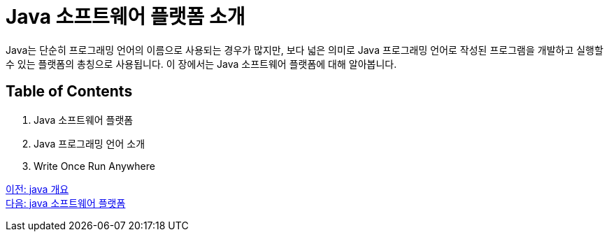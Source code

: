= Java 소프트웨어 플랫폼 소개

Java는 단순히 프로그래밍 언어의 이름으로 사용되는 경우가 많지만, 보다 넓은 의미로 Java 프로그래밍 언어로 작성된 프로그램을 개발하고 실행할 수 있는 플랫폼의 총칭으로 사용됩니다. 이 장에서는 Java 소프트웨어 플랫폼에 대해 알아봅니다.

== Table of Contents

1. Java 소프트웨어 플랫폼
2. Java 프로그래밍 언어 소개
3. Write Once Run Anywhere

link:./01_Java_개요.adoc[이전: java 개요] +
link:./03_Java_소프트웨어_플랫폼.adoc[다음: java 소프트웨어 플랫폼]